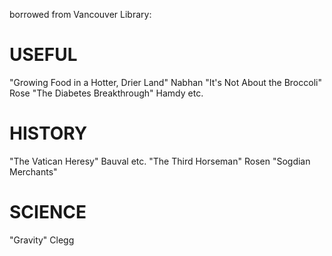 borrowed from Vancouver Library:
* USEFUL
    "Growing Food in a Hotter, Drier Land" Nabhan
    "It's Not About the Broccoli" Rose
    "The Diabetes Breakthrough" Hamdy etc.
* HISTORY
    "The Vatican Heresy" Bauval etc.
    "The Third Horseman" Rosen
    "Sogdian Merchants"
* SCIENCE
    "Gravity" Clegg

